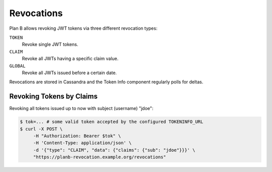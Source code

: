 .. _revocations:

===========
Revocations
===========

Plan B allows revoking JWT tokens via three different revocation types:

``TOKEN``
    Revoke single JWT tokens.
``CLAIM``
    Revoke all JWTs having a specific claim value.
``GLOBAL``
    Revoke all JWTs issued before a certain date.

Revocations are stored in Cassandra and the Token Info component regularly polls for deltas.

Revoking Tokens by Claims
=========================

Revoking all tokens issued up to now with subject (username) "jdoe":

.. code-block:: bash

    $ tok=... # some valid token accepted by the configured TOKENINFO_URL
    $ curl -X POST \
         -H "Authorization: Bearer $tok" \
         -H 'Content-Type: application/json' \
         -d '{"type": "CLAIM", "data": {"claims": {"sub": "jdoe"}}}' \
         "https://planb-revocation.example.org/revocations"
